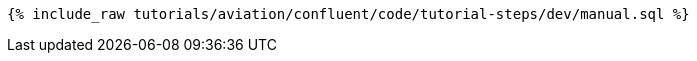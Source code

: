 ++++
<pre class="snippet"><code class="sql">{% include_raw tutorials/aviation/confluent/code/tutorial-steps/dev/manual.sql %}</code></pre>
++++
